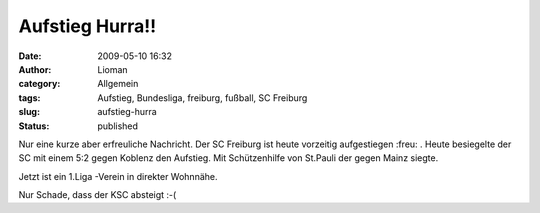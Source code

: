 Aufstieg Hurra!!
################
:date: 2009-05-10 16:32
:author: Lioman
:category: Allgemein
:tags: Aufstieg, Bundesliga, freiburg, fußball, SC Freiburg
:slug: aufstieg-hurra
:status: published

Nur eine kurze aber erfreuliche Nachricht. Der SC Freiburg ist heute
vorzeitig aufgestiegen :freu: . Heute besiegelte der SC mit einem 5:2
gegen Koblenz den Aufstieg. Mit Schützenhilfe von St.Pauli der gegen
Mainz siegte.

Jetzt ist ein 1.Liga -Verein in direkter Wohnnähe.

Nur Schade, dass der KSC absteigt :-(
